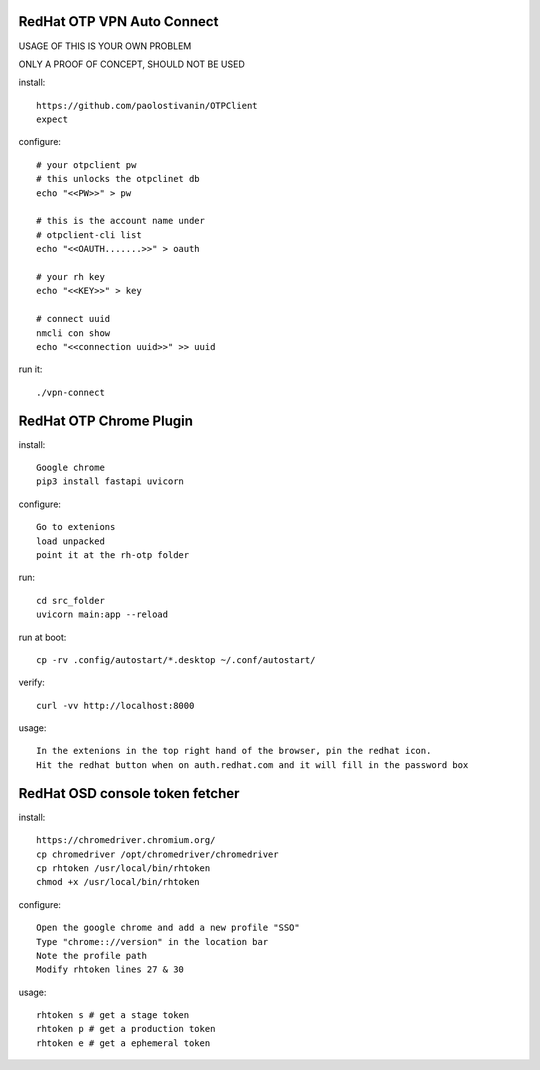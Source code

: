 RedHat OTP VPN Auto Connect
===========================

USAGE OF THIS IS YOUR OWN PROBLEM

ONLY A PROOF OF CONCEPT, SHOULD NOT BE USED

install::

    https://github.com/paolostivanin/OTPClient    
    expect


configure::

    # your otpclient pw
    # this unlocks the otpclinet db
    echo "<<PW>>" > pw
    
    # this is the account name under 
    # otpclient-cli list
    echo "<<OAUTH.......>>" > oauth

    # your rh key
    echo "<<KEY>>" > key
    
    # connect uuid
    nmcli con show
    echo "<<connection uuid>>" >> uuid


run it::

    ./vpn-connect

RedHat OTP Chrome Plugin
========================

install::

    Google chrome
    pip3 install fastapi uvicorn


configure::

    Go to extenions
    load unpacked
    point it at the rh-otp folder


run::

    cd src_folder
    uvicorn main:app --reload

run at boot::

    cp -rv .config/autostart/*.desktop ~/.conf/autostart/


verify::

    curl -vv http://localhost:8000


usage::

    In the extenions in the top right hand of the browser, pin the redhat icon.
    Hit the redhat button when on auth.redhat.com and it will fill in the password box

RedHat OSD console token fetcher
================================

install::

    https://chromedriver.chromium.org/
    cp chromedriver /opt/chromedriver/chromedriver
    cp rhtoken /usr/local/bin/rhtoken
    chmod +x /usr/local/bin/rhtoken

configure::

    Open the google chrome and add a new profile "SSO"
    Type "chrome:://version" in the location bar
    Note the profile path
    Modify rhtoken lines 27 & 30

usage::
    
    rhtoken s # get a stage token    
    rhtoken p # get a production token    
    rhtoken e # get a ephemeral token
